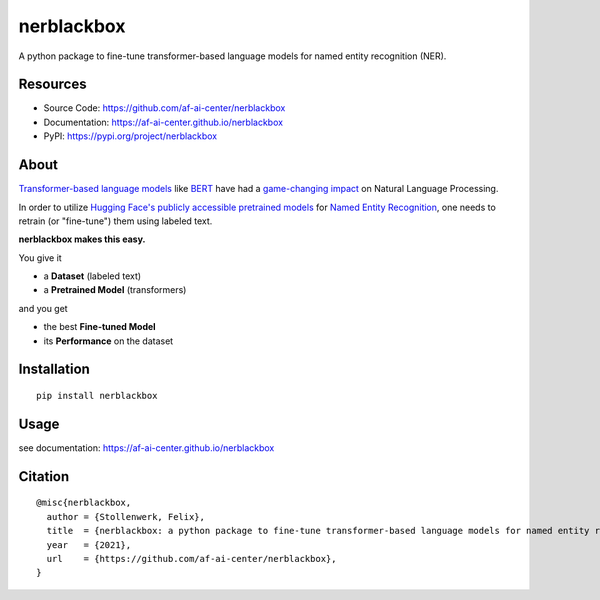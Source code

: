 ===========
nerblackbox
===========

A python package to fine-tune transformer-based language models for named entity recognition (NER).

.. image:: https://img.shields.io/pypi/v/nerblackbox
    :target: https://pypi.org/project/nerblackbox
    :alt: PyPI

.. image:: https://img.shields.io/pypi/pyversions/nerblackbox
    :target: https://www.python.org/doc/versions/
    :alt: PyPI - Python Version

.. image:: https://travis-ci.org/af-ai-center/nerblackbox.svg?branch=master
    :target: https://travis-ci.com/github/af-ai-center/nerblackbox
    :alt: Travis CI

.. image:: https://coveralls.io/repos/github/af-ai-center/nerblackbox/badge.svg?branch=master
    :target: https://coveralls.io/github/af-ai-center/nerblackbox?branch=master

.. image:: https://img.shields.io/badge/code%20style-black-000000.svg
    :target: https://github.com/psf/black

.. image:: https://img.shields.io/pypi/l/nerblackbox
    :target: https://github.com/af-ai-center/nerblackbox/blob/latest/LICENSE.txt
    :alt: PyPI - License

Resources
=========

- Source Code: https://github.com/af-ai-center/nerblackbox
- Documentation: https://af-ai-center.github.io/nerblackbox
- PyPI: https://pypi.org/project/nerblackbox

About
=====

`Transformer-based language models <https://arxiv.org/abs/1706.03762>`_ like `BERT <https://arxiv.org/abs/1810.04805>`_ have had a `game-changing impact <https://paperswithcode.com/task/language-modelling>`_ on Natural Language Processing.

In order to utilize `Hugging Face's publicly accessible pretrained models <https://huggingface.co/transformers/pretrained_models.html>`_ for
`Named Entity Recognition <https://en.wikipedia.org/wiki/Named-entity_recognition>`_,
one needs to retrain (or "fine-tune") them using labeled text.

**nerblackbox makes this easy.**

.. image:: https://raw.githubusercontent.com/af-ai-center/nerblackbox/master/docs/docs/images/nerblackbox.png

You give it

- a **Dataset** (labeled text)
- a **Pretrained Model** (transformers)

and you get

- the best **Fine-tuned Model**
- its **Performance** on the dataset

Installation
============

::

    pip install nerblackbox

Usage
=====

see documentation: https://af-ai-center.github.io/nerblackbox

Citation
========

::

    @misc{nerblackbox,
      author = {Stollenwerk, Felix},
      title  = {nerblackbox: a python package to fine-tune transformer-based language models for named entity recognition},
      year   = {2021},
      url    = {https://github.com/af-ai-center/nerblackbox},
    }

